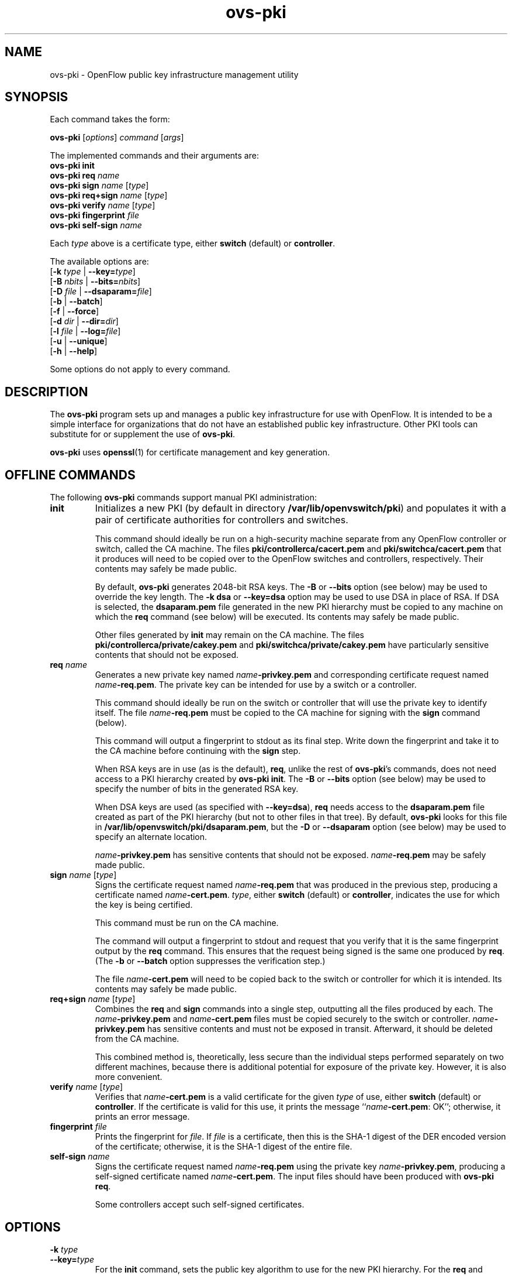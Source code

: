 .de IQ
.  br
.  ns
.  IP "\\$1"
..
.TH ovs\-pki 8 "2.10.2" "Open vSwitch" "Open vSwitch Manual"

.SH NAME
ovs\-pki \- OpenFlow public key infrastructure management utility

.SH SYNOPSIS
Each command takes the form:
.sp
\fBovs\-pki\fR [\fIoptions\fR] \fIcommand\fR [\fIargs\fR]
.sp
The implemented commands and their arguments are:
.br
\fBovs\-pki\fR \fBinit\fR
.br
\fBovs\-pki\fR \fBreq\fR \fIname\fR
.br
\fBovs\-pki\fR \fBsign\fR \fIname\fR [\fItype\fR]
.br
\fBovs\-pki\fR \fBreq+sign\fR \fIname\fR [\fItype\fR]
.br
\fBovs\-pki\fR \fBverify\fR \fIname\fR [\fItype\fR]
.br
\fBovs\-pki\fR \fBfingerprint\fR \fIfile\fR
.br
\fBovs\-pki\fR \fBself\-sign\fR \fIname\fR
.sp
Each \fItype\fR above is a certificate type, either \fBswitch\fR
(default) or \fBcontroller\fR.
.sp
The available options are:
.br
[\fB\-k\fR \fItype\fR | \fB\-\^\-key=\fItype\fR]
.br
[\fB\-B\fR \fInbits\fR | \fB\-\^\-bits=\fInbits\fR]
.br
[\fB\-D\fR \fIfile\fR | \fB\-\^\-dsaparam=\fIfile\fR]
.br
[\fB\-b\fR | \fB\-\^\-batch\fR]
.br
[\fB\-f\fR | \fB\-\^\-force\fR]
.br
[\fB\-d\fR \fIdir\fR | \fB\-\^\-dir=\fR\fIdir\fR]
.br
[\fB\-l\fR \fIfile\fR | \fB\-\^\-log=\fIfile\fR]
.br
[\fB\-u\fR | \fB\-\^\-unique\fR]
.br
[\fB\-h\fR | \fB\-\^\-help\fR]
.sp
Some options do not apply to every command.

.SH DESCRIPTION
The \fBovs\-pki\fR program sets up and manages a public key
infrastructure for use with OpenFlow.  It is intended to be a simple
interface for organizations that do not have an established public key
infrastructure.  Other PKI tools can substitute for or supplement the
use of \fBovs\-pki\fR.

\fBovs\-pki\fR uses \fBopenssl\fR(1) for certificate management and key
generation.

.SH "OFFLINE COMMANDS"

The following \fBovs\-pki\fR commands support manual PKI
administration:

.TP
\fBinit\fR
Initializes a new PKI (by default in directory \fB/var/lib/openvswitch/pki\fR) and populates
it with a pair of certificate authorities for controllers and
switches.

This command should ideally be run on a high\-security machine separate
from any OpenFlow controller or switch, called the CA machine.  The
files \fBpki/controllerca/cacert.pem\fR and
\fBpki/switchca/cacert.pem\fR that it produces will need to be copied
over to the OpenFlow switches and controllers, respectively.  Their
contents may safely be made public.

By default, \fBovs\-pki\fR generates 2048\-bit RSA keys.  The \fB\-B\fR
or \fB\-\^\-bits\fR option (see below) may be used to override the key
length.  The \fB\-k dsa\fR or \fB\-\^\-key=dsa\fR option may be used to use
DSA in place of RSA.  If DSA is selected, the \fBdsaparam.pem\fR file
generated in the new PKI hierarchy must be copied to any machine on
which the \fBreq\fR command (see below) will be executed.  Its
contents may safely be made public.

Other files generated by \fBinit\fR may remain on the CA machine.
The files \fBpki/controllerca/private/cakey.pem\fR and
\fBpki/switchca/private/cakey.pem\fR have particularly sensitive
contents that should not be exposed.

.TP
\fBreq\fR \fIname\fR
Generates a new private key named \fIname\fR\fB\-privkey.pem\fR and
corresponding certificate request named \fIname\fR\fB\-req.pem\fR.
The private key can be intended for use by a switch or a controller.

This command should ideally be run on the switch or controller that
will use the private key to identify itself.  The file
\fIname\fR\fB\-req.pem\fR must be copied to the CA machine for signing
with the \fBsign\fR command (below).  

This command will output a fingerprint to stdout as its final step.
Write down the fingerprint and take it to the CA machine before
continuing with the \fBsign\fR step.

When RSA keys are in use (as is the default), \fBreq\fR, unlike the
rest of \fBovs\-pki\fR's commands, does not need access to a PKI
hierarchy created by \fBovs\-pki init\fR.  The \fB\-B\fR or
\fB\-\^\-bits\fR option (see below) may be used to specify the number of
bits in the generated RSA key.

When DSA keys are used (as specified with \fB\-\^\-key=dsa\fR), \fBreq\fR
needs access to the \fBdsaparam.pem\fR file created as part of the PKI
hierarchy (but not to other files in that tree).  By default,
\fBovs\-pki\fR looks for this file in \fB/var/lib/openvswitch/pki/dsaparam.pem\fR, but
the \fB\-D\fR or \fB\-\^\-dsaparam\fR option (see below) may be used to
specify an alternate location.

\fIname\fR\fB\-privkey.pem\fR has sensitive contents that should not be
exposed.  \fIname\fR\fB\-req.pem\fR may be safely made public.

.TP
\fBsign\fR \fIname\fR [\fItype\fR]
Signs the certificate request named \fIname\fR\fB\-req.pem\fR that was
produced in the previous step, producing a certificate named
\fIname\fR\fB\-cert.pem\fR.  \fItype\fR, either \fBswitch\fR (default) or
\fBcontroller\fR, indicates the use for which the key is being
certified.

This command must be run on the CA machine.

The command will output a fingerprint to stdout and request that you
verify that it is the same fingerprint output by the \fBreq\fR
command.  This ensures that the request being signed is the same one
produced by \fBreq\fR.  (The \fB\-b\fR or \fB\-\^\-batch\fR option
suppresses the verification step.)

The file \fIname\fR\fB\-cert.pem\fR will need to be copied back to the
switch or controller for which it is intended.  Its contents may
safely be made public.

.TP
\fBreq+sign\fR \fIname\fR [\fItype\fR]
Combines the \fBreq\fR and \fBsign\fR commands into a single step,
outputting all the files produced by each.  The
\fIname\fR\fB\-privkey.pem\fR and \fIname\fR\fB\-cert.pem\fR files must
be copied securely to the switch or controller.
\fIname\fR\fB\-privkey.pem\fR has sensitive contents and must not be
exposed in transit.  Afterward, it should be deleted from the CA
machine.

This combined method is, theoretically, less secure than the
individual steps performed separately on two different machines,
because there is additional potential for exposure of the private
key.  However, it is also more convenient.

.TP
\fBverify\fR \fIname\fR [\fItype\fR]
Verifies that \fIname\fR\fB\-cert.pem\fR is a valid certificate for the
given \fItype\fR of use, either \fBswitch\fR (default) or
\fBcontroller\fR.  If the certificate is valid for this use, it prints
the message ``\fIname\fR\fB\-cert.pem\fR: OK''; otherwise, it prints an
error message.

.TP
\fBfingerprint\fR \fIfile\fR
Prints the fingerprint for \fIfile\fR.  If \fIfile\fR is a
certificate, then this is the SHA\-1 digest of the DER encoded version
of the certificate; otherwise, it is the SHA\-1 digest of the entire
file.

.TP
\fBself\-sign\fR \fIname\fR
Signs the certificate request named \fIname\fB\-req.pem\fR using the
private key \fIname\fB\-privkey.pem\fR, producing a self-signed
certificate named \fIname\fB\-cert.pem\fR.  The input files should have
been produced with \fBovs\-pki req\fR.

Some controllers accept such self-signed certificates.

.SH OPTIONS
.IP "\fB\-k\fR \fItype\fR"
.IQ "\fB\-\^\-key=\fItype\fR"
For the \fBinit\fR command, sets the public key algorithm to use for
the new PKI hierarchy.  For the \fBreq\fR and \fBreq+sign\fR commands,
sets the public key algorithm to use for the key to be generated,
which must match the value specified on \fBinit\fR.  With other
commands, the value has no effect.

The \fItype\fR may be \fBrsa\fR (the default) or \fBdsa\fR.

.IP "\fB\-B\fR \fInbits\fR"
.IQ "\fB\-\^\-bits=\fInbits\fR"
Sets the number of bits in the key to be generated.  When RSA keys are
in use, this option affects only the \fBinit\fR, \fBreq\fR, and
\fBreq+sign\fR commands, and the same value should be given each time.
With DSA keys are in use, this option affects only the \fBinit\fR
command.

The value must be at least 1024.  The default is 2048.

.IP "\fB\-D\fR \fIfile\fR"
.IQ "\fB\-\^\-dsaparam=\fIfile\fR"
Specifies an alternate location for the \fBdsaparam.pem\fR file
required by the \fBreq\fR and \fBreq+sign\fR commands.  This option
affects only these commands, and only when DSA keys are used.

The default is \fBdsaparam.pem\fR under the PKI hierarchy.

.IP "\fB\-b\fR"
.IQ "\fB\-\^\-batch\fR"
Suppresses the interactive verification of fingerprints that the
\fBsign\fR command by default requires.

.IP "\fB\-d\fR \fIdir\fR"
.IQ "\fB\-\^\-dir=\fR\fIdir\fR"
Specifies the location of the PKI hierarchy to be used or created by
the command (default: \fB/var/lib/openvswitch/pki\fR).  All commands, except \fBreq\fR,
need access to a PKI hierarchy.

.IP "\fB\-f\fR"
.IQ "\fB\-\^\-force\fR"
By default, \fBovs\-pki\fR will not overwrite existing files or
directories.  This option overrides this behavior.

.IP "\fB\-l\fR \fIfile\fR"
.IQ "\fB\-\^\-log=\fIfile\fR"
Sets the log file to \fIfile\fR.  Default:
\fB/var/log/openvswitch/ovs\-pki.log\fR.

.IP "\fB\-u\fR"
.IQ "\fB\-\^\-unique\fR"
Changes the format of the certificate's Common Name (CN) field; by
default, this field has the format "<name> id:<uuid-or-date>", this
option causes the provided name to be treated as unique and changes
the format of the CN field to be simply "<name>".

.IP "\fB\-h\fR"
.IQ "\fB\-\^\-help\fR"
Prints a help usage message and exits.
